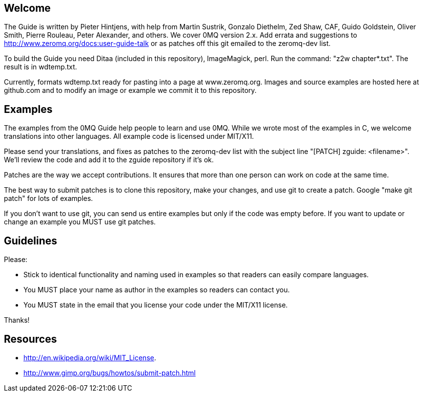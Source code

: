 Welcome
-------

The Guide is written by Pieter Hintjens, with help from Martin Sustrik, Gonzalo
Diethelm, Zed Shaw, CAF, Guido Goldstein, Oliver Smith,  Pierre Rouleau, Peter
Alexander, and others.  We cover 0MQ version 2.x.  Add errata and suggestions to
http://www.zeromq.org/docs:user-guide-talk or as patches off this git emailed to
the zeromq-dev list.

To build the Guide you need Ditaa (included in this repository), ImageMagick, perl.
Run the command: "z2w chapter*.txt".  The result is in wdtemp.txt.

Currently, formats wdtemp.txt ready for pasting into a page at www.zeromq.org.
Images and source examples are hosted here at github.com and to modify an image
or example we commit it to this repository.

Examples
--------

The examples from the 0MQ Guide help people to learn and use 0MQ.  While we
wrote most of the examples in C, we welcome translations into other languages.
All example code is licensed under MIT/X11.

Please send your translations, and fixes as patches to the zeromq-dev list
with the subject line "[PATCH] zguide: <filename>". We'll review the code and
add it to the zguide repository if it's ok.

Patches are the way we accept contributions.  It ensures that more than one
person can work on code at the same time.

The best way to submit patches is to clone this repository, make your changes,
and use git to create a patch.  Google "make git patch" for lots of examples.

If you don't want to use git, you can send us entire examples but only if the
code was empty before.  If you want to update or change an example you MUST
use git patches.

Guidelines
----------

Please:

* Stick to identical functionality and naming used in examples so that readers
  can easily compare languages.
* You MUST place your name as author in the examples so readers can contact you.
* You MUST state in the email that you license your code under the MIT/X11
  license.

Thanks!

Resources
---------

* http://en.wikipedia.org/wiki/MIT_License.
* http://www.gimp.org/bugs/howtos/submit-patch.html

